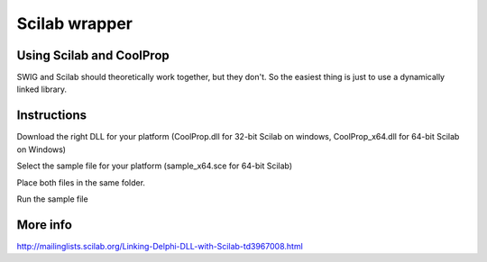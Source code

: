 .. _Scilab:

**************
Scilab wrapper
**************

Using Scilab and CoolProp
=========================

SWIG and Scilab should theoretically work together, but they don't.  So the easiest thing is just to use a dynamically linked library.

Instructions
============
Download the right DLL for your platform (CoolProp.dll for 32-bit Scilab on windows, CoolProp_x64.dll for 64-bit Scilab on Windows)
    
Select the sample file for your platform (sample_x64.sce for 64-bit Scilab)

Place both files in the same folder.

Run the sample file

More info
=========
http://mailinglists.scilab.org/Linking-Delphi-DLL-with-Scilab-td3967008.html